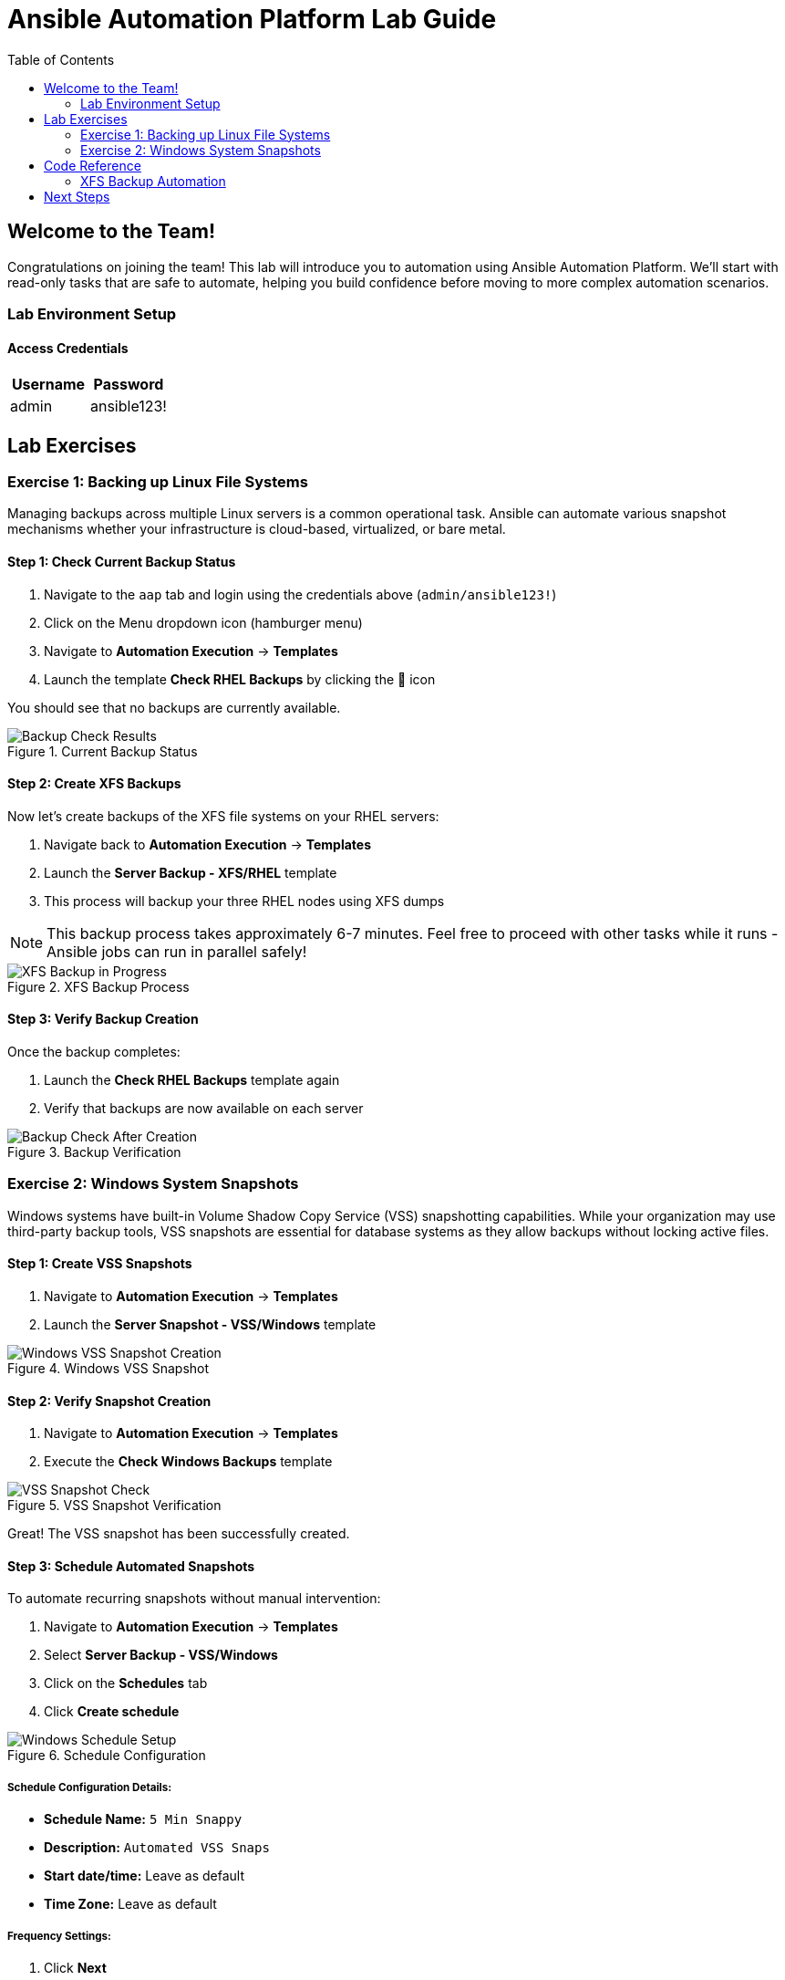 = Ansible Automation Platform Lab Guide
:toc:
:toc-placement: auto

== Welcome to the Team!

Congratulations on joining the team! This lab will introduce you to automation using Ansible Automation Platform. We'll start with read-only tasks that are safe to automate, helping you build confidence before moving to more complex automation scenarios.

=== Lab Environment Setup

==== Access Credentials

[cols="1,1"]
|===
| Username | Password

| admin
| ansible123!
|===



== Lab Exercises

=== Exercise 1: Backing up Linux File Systems

Managing backups across multiple Linux servers is a common operational task. Ansible can automate various snapshot mechanisms whether your infrastructure is cloud-based, virtualized, or bare metal.

==== Step 1: Check Current Backup Status

. Navigate to the `aap` tab and login using the credentials above (`admin/ansible123!`)
. Click on the Menu dropdown icon (hamburger menu)
. Navigate to *Automation Execution* → *Templates*
. Launch the template *Check RHEL Backups* by clicking the 🚀 icon

You should see that no backups are currently available.

.Current Backup Status
image::/backupcheck.png[Backup Check Results]

==== Step 2: Create XFS Backups

Now let's create backups of the XFS file systems on your RHEL servers:

. Navigate back to *Automation Execution* → *Templates*
. Launch the *Server Backup - XFS/RHEL* template
. This process will backup your three RHEL nodes using XFS dumps

[NOTE]
====
This backup process takes approximately 6-7 minutes. Feel free to proceed with other tasks while it runs - Ansible jobs can run in parallel safely!
====

.XFS Backup Process
image::xfsbackup.png[XFS Backup in Progress]

==== Step 3: Verify Backup Creation

Once the backup completes:

. Launch the *Check RHEL Backups* template again
. Verify that backups are now available on each server

.Backup Verification
image::afterbackupcheck.png[Backup Check After Creation]

=== Exercise 2: Windows System Snapshots

Windows systems have built-in Volume Shadow Copy Service (VSS) snapshotting capabilities. While your organization may use third-party backup tools, VSS snapshots are essential for database systems as they allow backups without locking active files.

==== Step 1: Create VSS Snapshots

. Navigate to *Automation Execution* → *Templates*
. Launch the *Server Snapshot - VSS/Windows* template

.Windows VSS Snapshot
image::vss-snap.png[Windows VSS Snapshot Creation]

==== Step 2: Verify Snapshot Creation

. Navigate to *Automation Execution* → *Templates*
. Execute the *Check Windows Backups* template

.VSS Snapshot Verification
image::vss-snap-check.png[VSS Snapshot Check]

Great! The VSS snapshot has been successfully created.

==== Step 3: Schedule Automated Snapshots

To automate recurring snapshots without manual intervention:

. Navigate to *Automation Execution* → *Templates*
. Select *Server Backup - VSS/Windows*
. Click on the *Schedules* tab
. Click *Create schedule*

.Schedule Configuration
image::win-shed.png[Windows Schedule Setup]

===== Schedule Configuration Details:

* *Schedule Name:* `5 Min Snappy`
* *Description:* `Automated VSS Snaps`
* *Start date/time:* Leave as default
* *Time Zone:* Leave as default

===== Frequency Settings:

. Click *Next*
. Set *Frequency* to `Minutely`
. Set *Interval* to `5`
. Select *Save rule* and click *Next*
. Skip exceptions (click *Next*)
. Click *Finish*

.Schedule Details
image::shed-details.png[Schedule Configuration Details]

Perfect! Your automated snapshot schedule is now configured.

== Code Reference

=== XFS Backup Automation

Here's the key Ansible code used for XFS backups:

[source,yaml]
----
tasks:
  - name: Check if xfsdump is installed
    ansible.builtin.yum:
      name: xfsdump
      state: present
    when: ansible_facts.os_family == "RedHat"

  - name: Ensure the backup directory exists
    ansible.builtin.file:
      path: "{{ backup_file | dirname }}"
      state: directory
      mode: '0755'

  - name: Perform xfsdump backup
    ansible.builtin.command:
      cmd: >
        xfsdump -l 0 -L {{ backup_label }}
        -f {{ backup_file }} {{ xfs_mount_point }}
    register: backup_result
    ignore_errors: no

  - name: Verify xfsdump success
    ansible.builtin.debug:
      msg: "Backup completed successfully: {{ backup_result.stdout }}"
----

== Next Steps

You've successfully completed the backup automation exercises! You now have:

* ✅ Automated Linux XFS backups
* ✅ Windows VSS snapshots
* ✅ Scheduled recurring snapshots
* ✅ Verification procedures for both systems

This foundation in read-only automation tasks will help you build confidence for more complex automation scenarios in the future.
